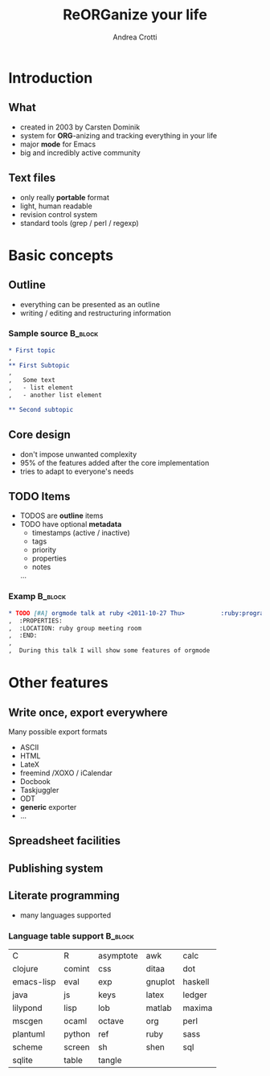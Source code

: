 #+STARTUP: beamer
#+OPTIONS: toc:nil
#+LANGUAGE: en
#+LaTeX_CLASS: beamer
#+LaTeX_CLASS_OPTIONS: [presentation]
#+BEAMER_FRAME_LEVEL: 2
#+BEAMER_HEADER_EXTRA: \usetheme{Berlin} \usecolortheme{default}
#+COLUMNS: %40ITEM %10BEAMER_env(Env) %10BEAMER_envargs(Env Args) %4BEAMER_col(Col) %8BEAMER_extra(Extra)
#+TITLE: ReORGanize your life
#+AUTHOR: Andrea Crotti

# what can we show:
# - sparse tree
# - agenda view
# - column view
# - tables and nice computations

* Introduction
** What
  - created in 2003 by Carsten Dominik
  - system for *ORG*-anizing and tracking everything in your life
  - major *mode* for Emacs
  - big and incredibly active community

# I guess everyone know already what is emacs
# ask how many people know it already
** Text files
   - only really *portable* format
   - light, human readable
   - revision control system
   - standard tools (grep / perl / regexp)

* Basic concepts
** Outline
   - everything can be presented as an outline
   - writing / editing and restructuring information

\pause
*** Sample source                                                   :B_block:
    :PROPERTIES:
    :BEAMER_env: block
    :END:

#+begin_src org
  ,* First topic
  ,  
  ,** First Subtopic
  ,   
  ,   Some text 
  ,   - list element
  ,   - another list element
  
  ,** Second subtopic
#+end_src

** Core design
   - don't impose unwanted complexity
   - 95% of the features added after the core implementation
   - tries to adapt to everyone's needs

** TODO Items
   - TODOS are *outline* items
   - TODO have optional *metadata*
     + timestamps (active / inactive)
     + tags
     + priority
     + properties
     + notes
     ...
\pause
*** Examp                                                           :B_block:
    :PROPERTIES:
    :BEAMER_env: block
    :END:

#+begin_src org
  ,* TODO [#A] orgmode talk at ruby <2011-10-27 Thu>          :ruby:programming:
  ,  :PROPERTIES:
  ,  :LOCATION: ruby group meeting room
  ,  :END:
  ,  
  ,  During this talk I will show some features of orgmode
#+end_src

* Other features
** Write once, export everywhere
   Many possible export formats
   - ASCII
   - HTML
   - LateX
   - freemind /XOXO / iCalendar
   - Docbook
   - Taskjuggler
   - ODT
   - *generic* exporter
   - ... 

** Spreadsheet facilities

** Publishing system
   

** Literate programming
# here I should introduce something about org-babel
   - many languages supported

*** Language table support                                          :B_block:
    :PROPERTIES:
    :BEAMER_env: block
    :END:
| C          | R      | asymptote | awk     | calc    |
| clojure    | comint | css       | ditaa   | dot     |
| emacs-lisp | eval   | exp       | gnuplot | haskell |
| java       | js     | keys      | latex   | ledger  |
| lilypond   | lisp   | lob       | matlab  | maxima  |
| mscgen     | ocaml  | octave    | org     | perl    |
| plantuml   | python | ref       | ruby    | sass    |
| scheme     | screen | sh        | shen    | sql     |
| sqlite     | table  | tangle    |         |         |
